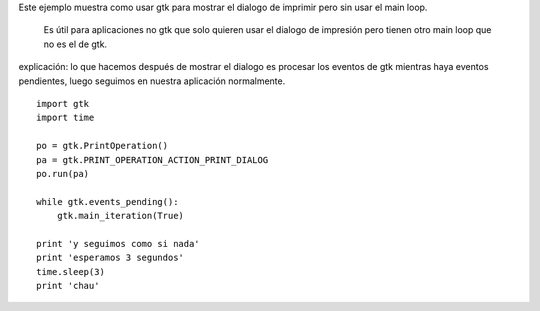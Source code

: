.. title: GtkPrintNonGtk


Este ejemplo muestra como usar gtk para mostrar el dialogo de imprimir pero sin usar el main loop.

  Es útil para aplicaciones no gtk que solo quieren usar el dialogo de impresión pero tienen otro main loop que no es el de gtk.

explicación: lo que hacemos después de mostrar el dialogo es procesar los eventos de gtk mientras haya eventos pendientes, luego seguimos en nuestra aplicación normalmente.

::

    import gtk
    import time

    po = gtk.PrintOperation()
    pa = gtk.PRINT_OPERATION_ACTION_PRINT_DIALOG
    po.run(pa)

    while gtk.events_pending():
        gtk.main_iteration(True)

    print 'y seguimos como si nada'
    print 'esperamos 3 segundos'
    time.sleep(3)
    print 'chau'


.. image:: /images/Recetario/Gui/Gtk/PrintNonGtk/Imprimir.png

